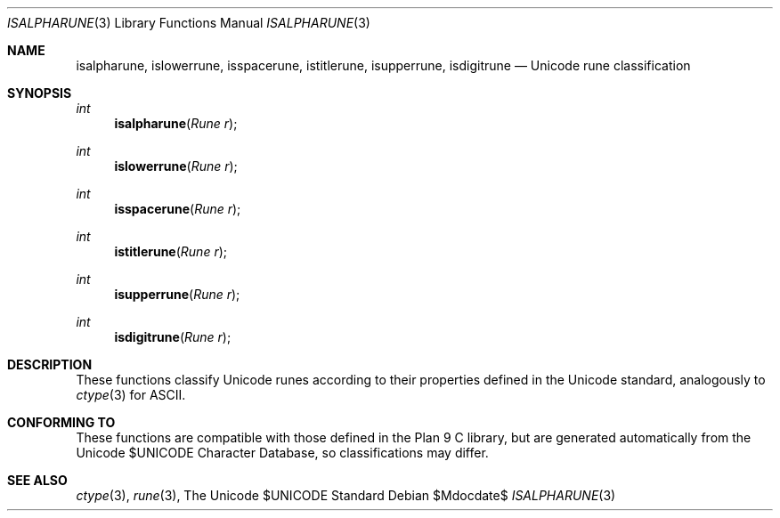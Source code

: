 .Dd $Mdocdate$
.Dt ISALPHARUNE 3
.Os
.Sh NAME
.Nm isalpharune, islowerrune, isspacerune, istitlerune, isupperrune, isdigitrune
.Nd Unicode rune classification
.Sh SYNOPSIS
.Ft int
.Fn isalpharune "Rune r"
.Ft int
.Fn islowerrune "Rune r"
.Ft int
.Fn isspacerune "Rune r"
.Ft int
.Fn istitlerune "Rune r"
.Ft int
.Fn isupperrune "Rune r"
.Ft int
.Fn isdigitrune "Rune r"
.Sh DESCRIPTION
These functions classify Unicode runes according to their properties defined in the Unicode standard, analogously to
.Xr ctype 3
for ASCII.
.Sh CONFORMING TO
These functions are compatible with those defined in the Plan 9 C library, but are generated automatically from the Unicode $UNICODE Character Database, so classifications may differ.
.Sh SEE ALSO
.Xr ctype 3 ,
.Xr rune 3 ,
The Unicode $UNICODE Standard
